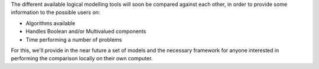 .. title: Benchmarking of Logical modelling tools
.. slug: index
.. date: 2016/11/04 14:53:11
.. tags: 
.. link: 
.. description: 
.. type: text


The different available logical modelling tools will soon be compared against each other, in order to provide some information to the possible users on:

* Algorithms available
* Handles Boolean and/or Multivalued components
* Time performing a number of problems

For this, we'll provide in the near future a set of models and the necessary framework for anyone interested in performing the comparison locally on their own computer.


